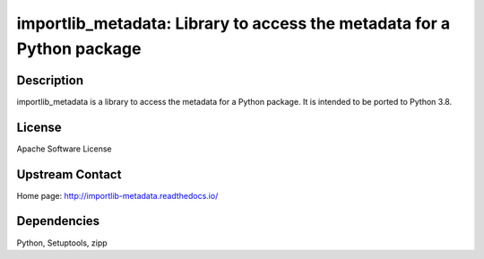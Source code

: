 importlib_metadata: Library to access the metadata for a Python package
=======================================================================

Description
-----------

importlib_metadata is a library to access the metadata for a Python package.
It is intended to be ported to Python 3.8.

License
-------

Apache Software License 


Upstream Contact
----------------

Home page: http://importlib-metadata.readthedocs.io/

Dependencies
------------

Python, Setuptools, zipp
